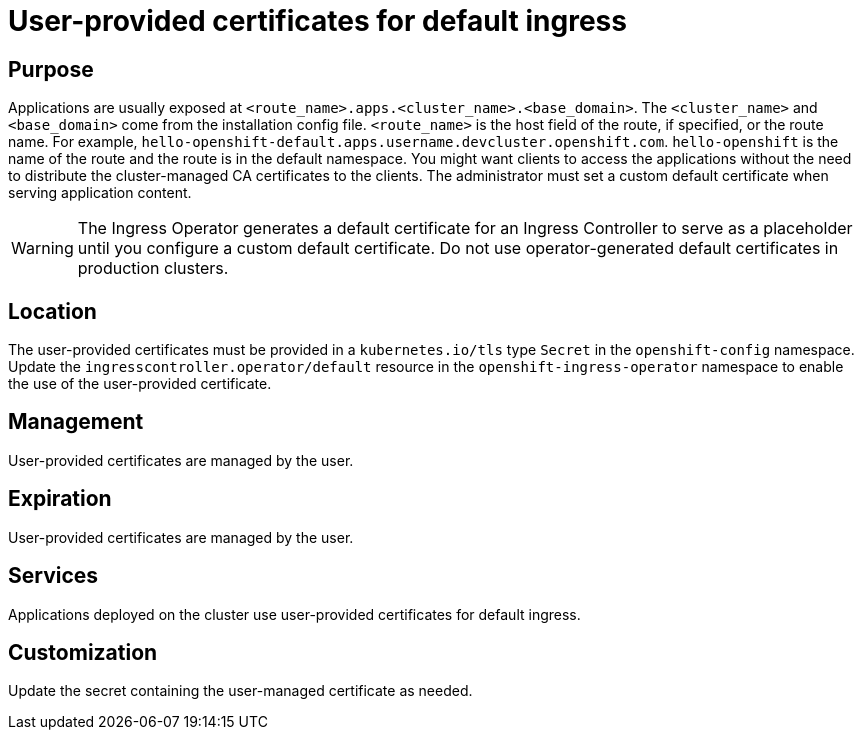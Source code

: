 // Module included in the following assemblies:
//
// * authentication/certificate-types-descriptions.adoc

[id="user-provided-certificates-for-default-ingress_{context}"]
= User-provided certificates for default ingress

[discrete]
== Purpose

Applications are usually exposed at
`<route_name>.apps.<cluster_name>.<base_domain>`. The `<cluster_name>` and
`<base_domain>` come from the installation config file. `<route_name>` is the
host field of the route, if specified, or the route name. For example,
`hello-openshift-default.apps.username.devcluster.openshift.com`.
`hello-openshift` is the name of the route and the route is in the default
namespace. You might want clients to access the applications without the need to
distribute the cluster-managed CA certificates to the clients. The administrator
must set a custom default certificate when serving application content.

[WARNING]
====
The Ingress Operator generates a default certificate for an Ingress Controller
to serve as a placeholder until you configure a custom default certificate. Do
not use operator-generated default certificates in production clusters.
====

[discrete]
== Location

The user-provided certificates must be provided in a `kubernetes.io/tls` type
`Secret` in the `openshift-config` namespace. Update the
`ingresscontroller.operator/default` resource in the
`openshift-ingress-operator` namespace to enable the use of the user-provided
certificate.

[discrete]
== Management

User-provided certificates are managed by the user.

[discrete]
== Expiration

User-provided certificates are managed by the user.

[discrete]
== Services

Applications deployed on the cluster use user-provided certificates for default
ingress.

[discrete]
== Customization

Update the secret containing the user-managed certificate as needed.

